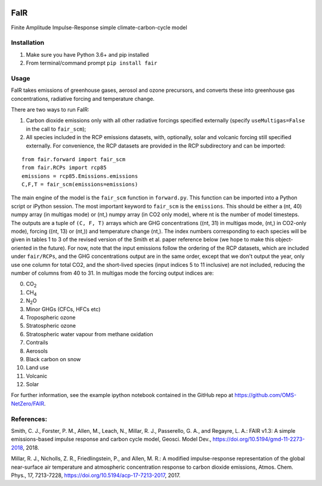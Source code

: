 | |Build Status|
| |Binder|
| |Docs Status|
| |Zenodo|
| |Codecov|

FaIR
====

Finite Amplitude Impulse-Response simple climate-carbon-cycle model

Installation
------------

#. Make sure you have Python 3.6+ and pip installed
#. From terminal/command prompt ``pip install fair``

Usage
-----

FaIR takes emissions of greenhouse gases, aerosol and ozone precursors,
and converts these into greenhouse gas concentrations, radiative forcing
and temperature change.

There are two ways to run FaIR:

#. Carbon dioxide emissions only with all other radiative forcings
   specified externally (specify ``useMultigas=False`` in the call to
   ``fair_scm``);
#. All species included in the RCP emissions datasets, with, optionally,
   solar and volcanic forcing still specified externally. For
   convenience, the RCP datasets are provided in the RCP subdirectory
   and can be imported:

::

    from fair.forward import fair_scm
    from fair.RCPs import rcp85
    emissions = rcp85.Emissions.emissions
    C,F,T = fair_scm(emissions=emissions)

The main engine of the model is the ``fair_scm`` function in
``forward.py``. This function can be imported into a Python script or
iPython session. The most important keyword to ``fair_scm`` is the
``emissions``. This should be either a (nt, 40) numpy array (in multigas
mode) or (nt,) numpy array (in CO2 only mode), where nt is the number of
model timesteps. The outputs are a tuple of ``(C, F, T)`` arrays which
are GHG concentrations ((nt, 31) in multigas mode, (nt,) in CO2-only
mode), forcing ((nt, 13) or (nt,)) and temperature change (nt,). The
index numbers corresponding to each species will be given in tables 1 to
3 of the revised version of the Smith et al. paper reference below (we
hope to make this object-oriented in the future). For now, note that the
input emissions follow the ordering of the RCP datasets, which are
included under ``fair/RCPs``, and the GHG concentrations output are in
the same order, except that we don't output the year, only use one
column for total CO2, and the short-lived species (input indices 5 to 11
inclusive) are not included, reducing the number of columns from 40 to
31. In multigas mode the forcing output indices are:

0. CO\ :sub:`2`\
1. CH\ :sub:`4`\
2. N\ :sub:`2`\ O
3. Minor GHGs (CFCs, HFCs etc)
4. Tropospheric ozone
5. Stratospheric ozone
6. Stratospheric water vapour from methane oxidation
7. Contrails
8. Aerosols
9. Black carbon on snow
10. Land use
11. Volcanic
12. Solar


For further information, see the example ipython notebook contained in
the GitHub repo at https://github.com/OMS-NetZero/FAIR.

References:
-----------

Smith, C. J., Forster, P. M., Allen, M., Leach, N., Millar, R. J.,
Passerello, G. A., and Regayre, L. A.: FAIR v1.3: A simple
emissions-based impulse response and carbon cycle model, Geosci. Model
Dev., https://doi.org/10.5194/gmd-11-2273-2018, 2018.

Millar, R. J., Nicholls, Z. R., Friedlingstein, P., and Allen, M. R.: A
modified impulse-response representation of the global near-surface air
temperature and atmospheric concentration response to carbon dioxide
emissions, Atmos. Chem. Phys., 17, 7213-7228,
https://doi.org/10.5194/acp-17-7213-2017, 2017.

.. |Build Status| image:: https://travis-ci.org/OMS-NetZero/FAIR.svg?branch=master
   :target: https://travis-ci.org/OMS-NetZero/FAIR
.. |Binder| image:: https://mybinder.org/badge.svg
   :target: https://mybinder.org/v2/gh/OMS-NetZero/FAIR/master?filepath=notebooks/Example-Usage.ipynb
.. |Docs Status| image:: https://readthedocs.org/projects/fair/badge/?version=latest
   :target: http://fair.readthedocs.io/en/latest/?badge=latest
   :alt: Documentation Status
.. |Zenodo| image:: https://zenodo.org/badge/DOI/10.5281/zenodo.1247898.svg
   :target: https://doi.org/10.5281/zenodo.1247898
.. |Codecov| image:: https://codecov.io/gh/OMS-NetZero/FAIR/branch/master/graph/badge.svg
   :target: https://codecov.io/gh/OMS-NetZero/FAIR
